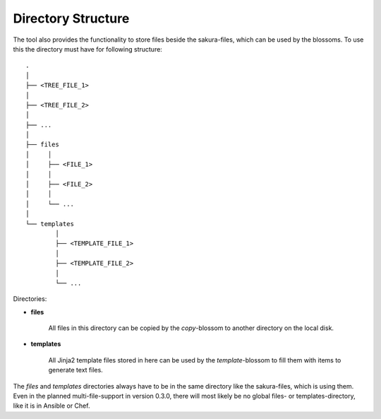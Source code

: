 Directory Structure
-------------------

The tool also provides the functionality to store files beside the sakura-files, which can be used by the blossoms. To use this the directory must have for following structure:

::

    .
    │
    ├── <TREE_FILE_1>
    │
    ├── <TREE_FILE_2>
    │
    ├── ...
    │
    ├── files
    │     │
    │     ├── <FILE_1>
    │     │
    │     ├── <FILE_2>
    │     │
    │     └── ...
    │
    └── templates
            │
            ├── <TEMPLATE_FILE_1>
            │
            ├── <TEMPLATE_FILE_2>
            │
            └── ...

Directories:

* **files**

    All files in this directory can be copied by the *copy*-blossom to another directory on the local disk.

* **templates**

    All Jinja2 template files stored in here can be used by the *template*-blossom to fill them with items to generate text files.


The *files* and *templates* directories always have to be in the same directory like the sakura-files, which is using them. Even in the planned multi-file-support in version 0.3.0, there will most likely be no global files- or templates-directory, like it is in Ansible or Chef. 

.. raw:: latex

    \newpage

